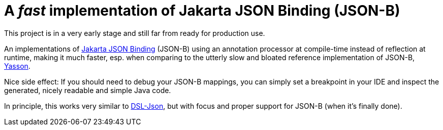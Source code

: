 = A _fast_ implementation of Jakarta JSON Binding (JSON-B)

[note]
====
This project is in a very early stage and still far from ready for production use.
====

An implementations of https://jakarta.ee/specifications/jsonb/3.0/jakarta-jsonb-spec-3.0[Jakarta JSON Binding] (JSON-B) using an annotation processor at compile-time instead of reflection at runtime, making it much faster, esp. when comparing to the utterly slow and bloated reference implementation of JSON-B, https://github.com/eclipse-ee4j/yasson[Yasson].

Nice side effect: If you should need to debug your JSON-B mappings, you can simply set a breakpoint in your IDE and inspect the generated, nicely readable and simple Java code.

In principle, this works very similar to https://github.com/ngs-doo/dsl-json[DSL-Json], but with focus and proper support for JSON-B (when it's finally done).
